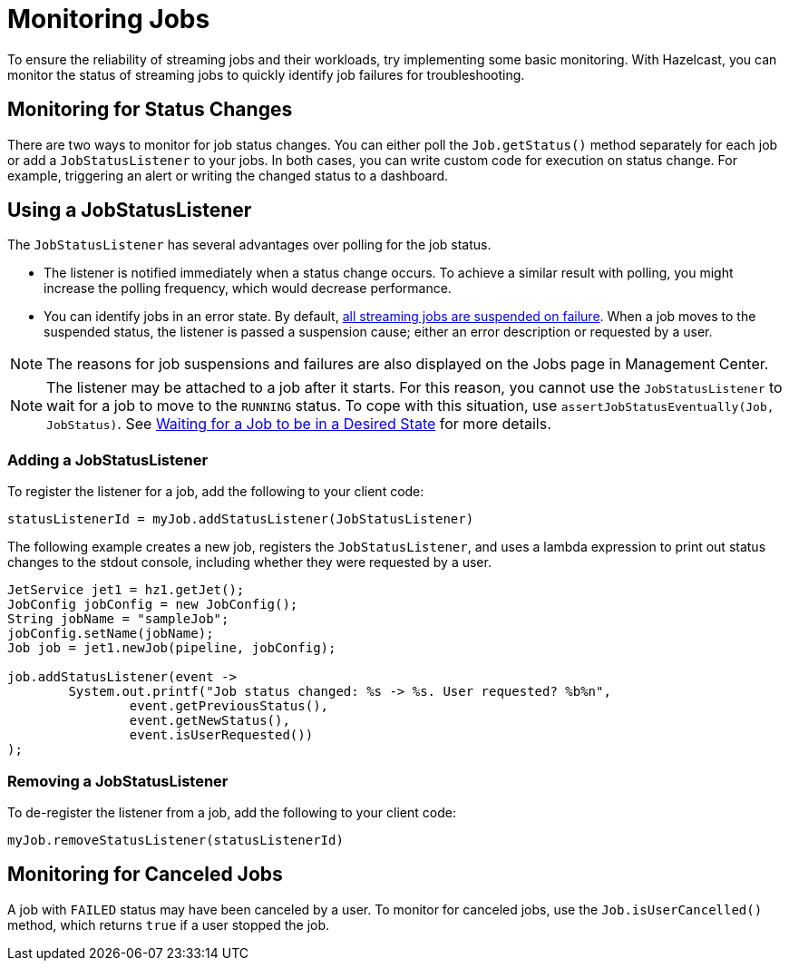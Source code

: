 = Monitoring Jobs
:description: To ensure the reliability of streaming jobs and their workloads, try implementing some basic monitoring. With Hazelcast, you can monitor the status of streaming jobs to quickly identify job failures for troubleshooting.

{description}

== Monitoring for Status Changes

There are two ways to monitor for job status changes. You can either poll the `Job.getStatus()` method separately for each job or add a `JobStatusListener` to your jobs. In both cases, you can write custom code for execution on status change. For example, triggering an alert or writing the changed status to a dashboard. 

== Using a JobStatusListener

The `JobStatusListener` has several advantages over polling for the job status. 

- The listener is notified immediately when a status change occurs. To achieve a similar result with polling, you might increase the polling frequency, which would decrease performance.

- You can identify jobs in an error state. By default, xref:troubleshoot:error-handling.adoc#processing-guarantees[all streaming jobs are suspended on failure]. When a job moves to the suspended status, the listener is passed a suspension cause; either an error description or requested by a user. 

NOTE: The reasons for job suspensions and failures are also displayed on the Jobs page in Management Center.

NOTE: The listener may be attached to a job after it starts. For this reason, you cannot use the `JobStatusListener` to wait for a job to move to the `RUNNING` status. To cope with this situation, use `assertJobStatusEventually(Job, JobStatus)`. See xref:test:testing.adoc#waiting-for-a-job-to-be-in-a-desired-state[Waiting for a Job to be in a Desired State] for more details.

=== Adding a JobStatusListener

To register the listener for a job, add the following to your client code:

```java
statusListenerId = myJob.addStatusListener(JobStatusListener)
```
The following example creates a new job, registers the `JobStatusListener`, and uses a lambda expression to print out status changes to the stdout console, including whether they were requested by a user.

```java
JetService jet1 = hz1.getJet();
JobConfig jobConfig = new JobConfig();
String jobName = "sampleJob";
jobConfig.setName(jobName);
Job job = jet1.newJob(pipeline, jobConfig);

job.addStatusListener(event ->
        System.out.printf("Job status changed: %s -> %s. User requested? %b%n",
                event.getPreviousStatus(),
                event.getNewStatus(),
                event.isUserRequested())
);
```

=== Removing a JobStatusListener

To de-register the listener from a job, add the following to your client code:

```java
myJob.removeStatusListener(statusListenerId)
```

== Monitoring for Canceled Jobs

A job with `FAILED` status may have been canceled by a user. To monitor for canceled jobs, use the `Job.isUserCancelled()` method, which returns `true` if a user stopped the job.


